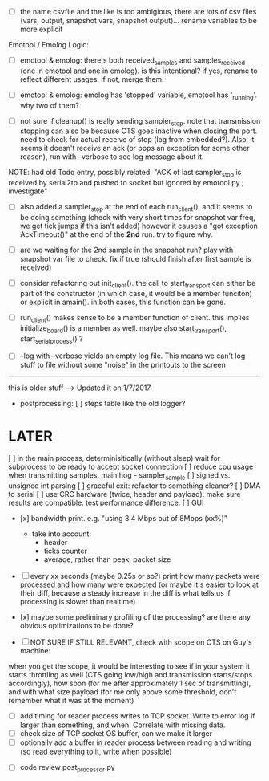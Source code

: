 
+ [ ] the name csvfile and the like is too ambigious, there are lots of csv files (vars, output, snapshot vars, snapshot output)... rename variables to be more explicit

Emotool / Emolog Logic:

+ [ ] emotool & emolog: there's both received_samples and samples_received (one in emotool and one in emolog). is this intentional? if yes, rename to reflect different usages. if not, merge them.

+ [ ] emotool & emolog: emolog has 'stopped' variable, emotool has '_running'. why two of them?

+ [ ] not sure if cleanup() is really sending sampler_stop. note that transmission stopping can also be because CTS goes inactive when closing the port. need to check for actual receive of stop (log from embedded?). Also, it seems it doesn't receive an ack (or pops an exception for some other reason), run with --verbose to see log message about it.
NOTE: had old Todo entry, possibly related: "ACK of last sampler_stop is received by serial2tp and pushed to socket but ignored by emotool.py ; investigate"

+ [ ] also added a sampler_stop at the end of each run_client(), and it seems to be doing something (check with very short times for snapshot var freq, we get tick jumps if this isn't added) however it causes a "got exception AckTimeout()" at the end of the *2nd* run. try to figure why.

+ [ ] are we waiting for the 2nd sample in the snapshot run? play with snapshot var file to check. fix if true (should finish after first sample is received)

+ [ ] consider refactoring out init_client(). the call to start_transport can either be part of the constructor (in which case, it would be a member funciton) or explicit in amain(). in both cases, this function can be gone.

+ [ ] run_client() makes sense to be a member function of client. this implies initialize_board() is a member as well. maybe also start_transport(), start_serial_process() ?

+ [ ] --log with --verbose yields an empty log file. This means we can't log stuff to file without some "noise" in the printouts to the screen


-------------- 
this is older stuff --> Updated it on 1/7/2017.

+ postprocessing:
  [ ] steps table like the old logger? 

* LATER
  [ ] in the main process, determinisitically (without sleep) wait for subprocess to be ready to accept socket connection
  [ ] reduce cpu usage when transmitting samples. main hog - sampler_sample
  [ ] signed vs. unsigned int parsing
  [ ] graceful exit: refactor to something cleaner?
  [ ] DMA to serial
  [ ] use CRC hardware (twice, header and payload). make sure results are compatible. test performance difference. 
  [ ] GUI


- [x] bandwidth print. e.g. "using 3.4 Mbps out of 8Mbps (xx%)"
  - take into account:
    - header
    - ticks counter
    - average, rather than peak, packet size
- [ ] every xx seconds (maybe 0.25s or so?) print how many packets were processed and how many were expected
      (or maybe it's easier to look at their diff, because a steady increase in the diff is what tells us if processing is slower than realtime)

- [x] maybe some preliminary profiling of the processing? are there any obvious optimizations to be done?

- [ ] NOT SURE IF STILL RELEVANT, check with scope on CTS on Guy's machine:
when you get the scope, it would be interesting to see if in your system it starts throttling as well (CTS going low/high and transmission starts/stops accordingly), how soon (for me after approximately 1 sec of transmitting), and with what size payload (for me only above some threshold, don't remember what it was at the moment)
  - [ ] add timing for reader process writes to TCP socket. Write to error log if larger than something, and when. Correlate with missing data.
  - [ ] check size of TCP socket OS buffer, can we make it larger
  - [ ] optionally add a buffer in reader process between reading and writing (so read everything to it, write when possible)

- [ ] code review post_processor.py
